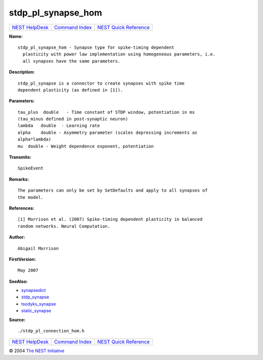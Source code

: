 stdp\_pl\_synapse\_hom
===============================

+----------------------------------------+-----------------------------------------+--------------------------------------------------+
| `NEST HelpDesk <../../index.html>`__   | `Command Index <../helpindex.html>`__   | `NEST Quick Reference <../../quickref.html>`__   |
+----------------------------------------+-----------------------------------------+--------------------------------------------------+

.. raw:: html

   <div class="wrap">

**Name:**
::

    stdp_pl_synapse_hom - Synapse type for spike-timing dependent  
      plasticity with power law implementation using homogeneous parameters, i.e.  
      all synapses have the same parameters.

**Description:**
::

     
      stdp_pl_synapse is a connector to create synapses with spike time  
      dependent plasticity (as defined in [1]).  
       
       
      

**Parameters:**
::

     
      tau_plus  double   - Time constant of STDP window, potentiation in ms  
      (tau_minus defined in post-synaptic neuron)  
      lambda   double  - Learning rate  
      alpha    double - Asymmetry parameter (scales depressing increments as  
      alpha*lambda)  
      mu  double - Weight dependence exponent, potentiation  
       
      

**Transmits:**
::

    SpikeEvent  
       
      

**Remarks:**
::

     
      The parameters can only be set by SetDefaults and apply to all synapses of  
      the model.  
       
      

**References:**
::

     
      [1] Morrison et al. (2007) Spike-timing dependent plasticity in balanced  
      random networks. Neural Computation.  
       
      

**Author:**
::

    Abigail Morrison  
      

**FirstVersion:**
::

    May 2007  
      

**SeeAlso:**

-  `synapsedict <../cc/synapsedict.html>`__
-  `stdp\_synapse <../cc/stdp_synapse.html>`__
-  `tsodyks\_synapse <../cc/tsodyks_synapse.html>`__
-  `static\_synapse <../cc/static_synapse.html>`__

**Source:**
::

    ./stdp_pl_connection_hom.h

.. raw:: html

   </div>

+----------------------------------------+-----------------------------------------+--------------------------------------------------+
| `NEST HelpDesk <../../index.html>`__   | `Command Index <../helpindex.html>`__   | `NEST Quick Reference <../../quickref.html>`__   |
+----------------------------------------+-----------------------------------------+--------------------------------------------------+

© 2004 `The NEST Initiative <http://www.nest-initiative.org>`__
